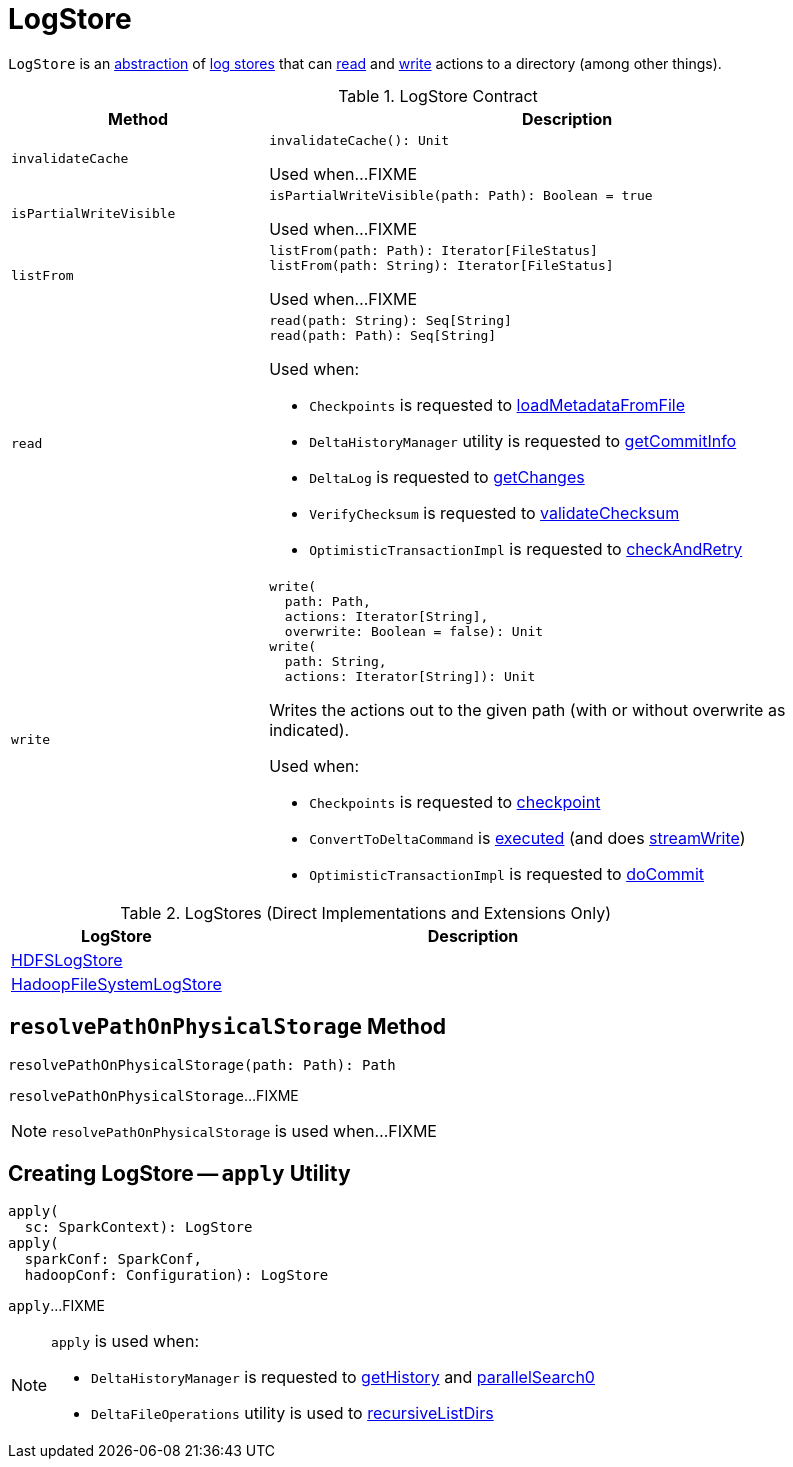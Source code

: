 = LogStore

`LogStore` is an <<contract, abstraction>> of <<implementations, log stores>> that can <<read, read>> and <<write, write>> actions to a directory (among other things).

[[contract]]
.LogStore Contract
[cols="30m,70",options="header",width="100%"]
|===
| Method
| Description

| invalidateCache
a| [[invalidateCache]]

[source, scala]
----
invalidateCache(): Unit
----

Used when...FIXME

| isPartialWriteVisible
a| [[isPartialWriteVisible]]

[source, scala]
----
isPartialWriteVisible(path: Path): Boolean = true
----

Used when...FIXME

| listFrom
a| [[listFrom]]

[source, scala]
----
listFrom(path: Path): Iterator[FileStatus]
listFrom(path: String): Iterator[FileStatus]
----

Used when...FIXME

| read
a| [[read]]

[source, scala]
----
read(path: String): Seq[String]
read(path: Path): Seq[String]
----

Used when:

* `Checkpoints` is requested to <<Checkpoints.adoc#loadMetadataFromFile, loadMetadataFromFile>>

* `DeltaHistoryManager` utility is requested to <<DeltaHistoryManager.adoc#getCommitInfo, getCommitInfo>>

* `DeltaLog` is requested to <<DeltaLog.adoc#getChanges, getChanges>>

* `VerifyChecksum` is requested to <<VerifyChecksum.adoc#validateChecksum, validateChecksum>>

* `OptimisticTransactionImpl` is requested to <<OptimisticTransactionImpl.adoc#checkAndRetry, checkAndRetry>>

| write
a| [[write]]

[source, scala]
----
write(
  path: Path,
  actions: Iterator[String],
  overwrite: Boolean = false): Unit
write(
  path: String,
  actions: Iterator[String]): Unit
----

Writes the actions out to the given path (with or without overwrite as indicated).

Used when:

* `Checkpoints` is requested to <<Checkpoints.adoc#checkpoint, checkpoint>>

* `ConvertToDeltaCommand` is <<ConvertToDeltaCommand.adoc#run, executed>> (and does <<ConvertToDeltaCommand.adoc#streamWrite, streamWrite>>)

* `OptimisticTransactionImpl` is requested to <<OptimisticTransactionImpl.adoc#doCommit, doCommit>>

|===

[[implementations]]
.LogStores (Direct Implementations and Extensions Only)
[cols="30,70",options="header",width="100%"]
|===
| LogStore
| Description

| <<HDFSLogStore.adoc#, HDFSLogStore>>
| [[HDFSLogStore]]

| <<HadoopFileSystemLogStore.adoc#, HadoopFileSystemLogStore>>
| [[HadoopFileSystemLogStore]]

|===

== [[resolvePathOnPhysicalStorage]] `resolvePathOnPhysicalStorage` Method

[source, scala]
----
resolvePathOnPhysicalStorage(path: Path): Path
----

`resolvePathOnPhysicalStorage`...FIXME

NOTE: `resolvePathOnPhysicalStorage` is used when...FIXME

== [[apply]] Creating LogStore -- `apply` Utility

[source, scala]
----
apply(
  sc: SparkContext): LogStore
apply(
  sparkConf: SparkConf,
  hadoopConf: Configuration): LogStore
----

`apply`...FIXME

[NOTE]
====
`apply` is used when:

* `DeltaHistoryManager` is requested to <<DeltaHistoryManager.adoc#getHistory, getHistory>> and <<DeltaHistoryManager.adoc#parallelSearch0, parallelSearch0>>

* `DeltaFileOperations` utility is used to <<recursiveListDirs, recursiveListDirs>>
====
